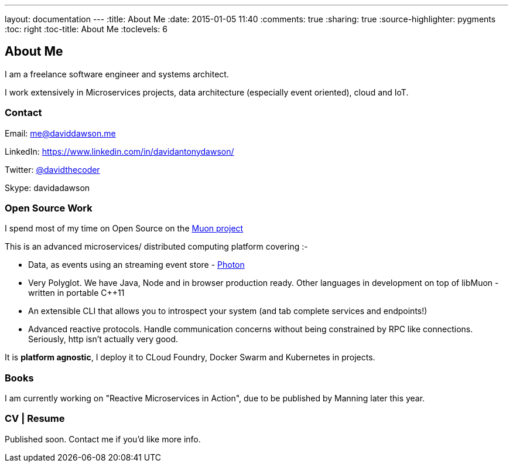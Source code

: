 ---
layout: documentation
---
:title: About Me
:date: 2015-01-05 11:40
:comments: true
:sharing: true
:source-highlighter: pygments
:toc: right
:toc-title: About Me
:toclevels: 6

## About Me

I am a freelance software engineer and systems architect.

I work extensively in Microservices projects, data architecture (especially event oriented), cloud and IoT.

### Contact

Email: me@daviddawson.me

LinkedIn: https://www.linkedin.com/in/davidantonydawson/

Twitter: link:http://twitter.com/davidthecoder[@davidthecoder]

Skype: davidadawson

### Open Source Work

I spend most of my time on Open Source on the link:http://muoncore.io[Muon project]

This is an advanced microservices/ distributed computing platform covering :-

* Data, as events using an streaming event store - link:http://muoncore.io/submodules/photon/docs/index.html[Photon]
* Very Polyglot. We have Java, Node and in browser production ready. Other languages in development on top of libMuon - written in portable C++11
* An extensible CLI that allows you to introspect your system (and tab complete services and endpoints!)
* Advanced reactive protocols. Handle communication concerns without being constrained by RPC like connections. Seriously, http isn't actually very good.

It is *platform agnostic*, I deploy it to CLoud Foundry, Docker Swarm and Kubernetes in projects.

### Books

I am currently working on "Reactive Microservices in Action", due to be published by Manning later this year.

### CV | Resume

Published soon. Contact me if you'd like more info.

